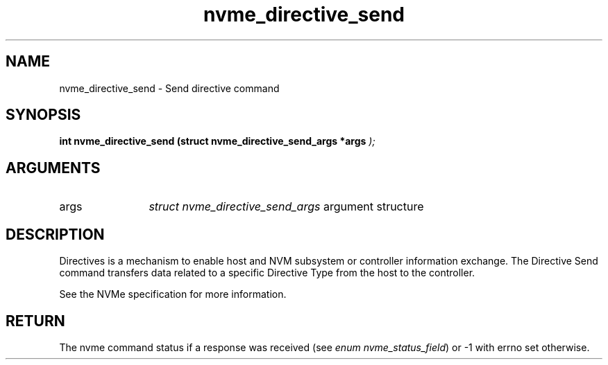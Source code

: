 .TH "nvme_directive_send" 9 "nvme_directive_send" "March 2025" "libnvme API manual" LINUX
.SH NAME
nvme_directive_send \- Send directive command
.SH SYNOPSIS
.B "int" nvme_directive_send
.BI "(struct nvme_directive_send_args *args "  ");"
.SH ARGUMENTS
.IP "args" 12
\fIstruct nvme_directive_send_args\fP argument structure
.SH "DESCRIPTION"
Directives is a mechanism to enable host and NVM subsystem or controller
information exchange. The Directive Send command transfers data related to a
specific Directive Type from the host to the controller.

See the NVMe specification for more information.
.SH "RETURN"
The nvme command status if a response was received (see
\fIenum nvme_status_field\fP) or -1 with errno set otherwise.
